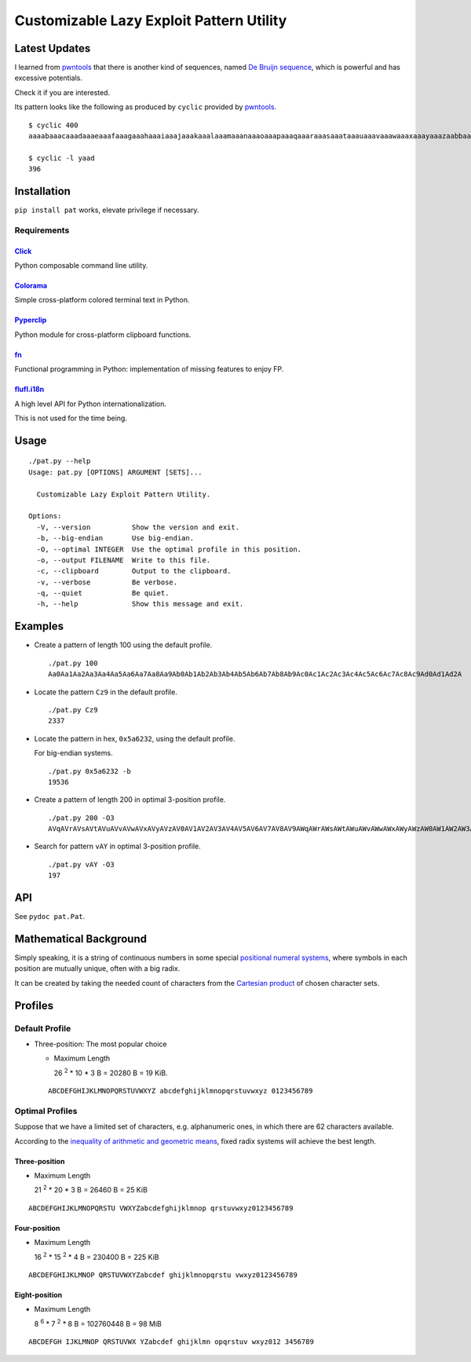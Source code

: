 Customizable Lazy Exploit Pattern Utility
=========================================

.. image:: https://img.shields.io/pypi/v/pat.svg
   :target: https://pypi.python.org/pypi/Pat

.. image:: https://travis-ci.org/NoviceLive/pat.svg?branch=master
   :target: https://travis-ci.org/NoviceLive/pat


Latest Updates
--------------

I learned from pwntools_ that there is another kind of sequences,
named `De Bruijn sequence`_,
which is powerful and has excessive potentials.

Check it if you are interested.

Its pattern looks like the following as produced by ``cyclic``
provided by pwntools_.

::

   $ cyclic 400
   aaaabaaacaaadaaaeaaafaaagaaahaaaiaaajaaakaaalaaamaaanaaaoaaapaaaqaaaraaasaaataaauaaavaaawaaaxaaayaaazaabbaabcaabdaabeaabfaabgaabhaabiaabjaabkaablaabmaabnaaboaabpaabqaabraabsaabtaabuaabvaabwaabxaabyaabzaacbaaccaacdaaceaacfaacgaachaaciaacjaackaaclaacmaacnaacoaacpaacqaacraacsaactaacuaacvaacwaacxaacyaaczaadbaadcaaddaadeaadfaadgaadhaadiaadjaadkaadlaadmaadnaadoaadpaadqaadraadsaadtaaduaadvaadwaadxaadyaad

   $ cyclic -l yaad
   396


Installation
------------

``pip install pat`` works, elevate privilege if necessary.

Requirements
++++++++++++

Click_
******
Python composable command line utility.

Colorama_
*********

Simple cross-platform colored terminal text in Python.

Pyperclip_
**********

Python module for cross-platform clipboard functions.

fn_
***

Functional programming in Python: implementation of missing features to enjoy FP.

flufl.i18n_
***********

A high level API for Python internationalization.

This is not used for the time being.


Usage
-----

::

   ./pat.py --help
   Usage: pat.py [OPTIONS] ARGUMENT [SETS]...

     Customizable Lazy Exploit Pattern Utility.

   Options:
     -V, --version          Show the version and exit.
     -b, --big-endian       Use big-endian.
     -O, --optimal INTEGER  Use the optimal profile in this position.
     -o, --output FILENAME  Write to this file.
     -c, --clipboard        Output to the clipboard.
     -v, --verbose          Be verbose.
     -q, --quiet            Be quiet.
     -h, --help             Show this message and exit.


Examples
--------

- Create a pattern of length 100 using the default profile.

  ::

     ./pat.py 100
     Aa0Aa1Aa2Aa3Aa4Aa5Aa6Aa7Aa8Aa9Ab0Ab1Ab2Ab3Ab4Ab5Ab6Ab7Ab8Ab9Ac0Ac1Ac2Ac3Ac4Ac5Ac6Ac7Ac8Ac9Ad0Ad1Ad2A

- Locate the pattern ``Cz9`` in the default profile.

  ::

     ./pat.py Cz9
     2337

- Locate the pattern in hex, ``0x5a6232``, using the default profile.

  For big-endian systems.

  ::

     ./pat.py 0x5a6232 -b
     19536

- Create a pattern of length 200 in optimal 3-position profile.

  ::

     ./pat.py 200 -O3
     AVqAVrAVsAVtAVuAVvAVwAVxAVyAVzAV0AV1AV2AV3AV4AV5AV6AV7AV8AV9AWqAWrAWsAWtAWuAWvAWwAWxAWyAWzAW0AW1AW2AW3AW4AW5AW6AW7AW8AW9AXqAXrAXsAXtAXuAXvAXwAXxAXyAXzAX0AX1AX2AX3AX4AX5AX6AX7AX8AX9AYqAYrAYsAYtAYuAYvAY

- Search for pattern ``vAY`` in optimal 3-position profile.

  ::

     ./pat.py vAY -O3
     197


API
---


See ``pydoc pat.Pat``.


Mathematical Background
-----------------------


Simply speaking, it is a string of continuous numbers
in some special `positional numeral systems`_,
where symbols in each position are mutually unique,
often with a big radix.

It can be created by taking the needed count of characters
from the `Cartesian product`_ of chosen character sets.


Profiles
--------

Default Profile
+++++++++++++++

- Three-position: The most popular choice

  - Maximum Length

    26 :sup:`2` * 10 * 3 B = 20280 B = 19 KiB.

  ::

     ABCDEFGHIJKLMNOPQRSTUVWXYZ abcdefghijklmnopqrstuvwxyz 0123456789


Optimal Profiles
++++++++++++++++

Suppose that we have a limited set of characters,
e.g. alphanumeric ones, in which there are 62 characters available.

According to the `inequality of arithmetic and geometric means`_,
fixed radix systems will achieve the best length.


Three-position
**************

- Maximum Length

  21 :sup:`2` * 20 * 3 B = 26460 B = 25 KiB

::

   ABCDEFGHIJKLMNOPQRSTU VWXYZabcdefghijklmnop qrstuvwxyz0123456789

Four-position
*************

- Maximum Length

  16 :sup:`2` * 15 :sup:`2` * 4 B = 230400 B = 225 KiB

::

   ABCDEFGHIJKLMNOP QRSTUVWXYZabcdef ghijklmnopqrstu vwxyz0123456789


Eight-position
**************

- Maximum Length

  8 :sup:`6` * 7 :sup:`2` * 8 B = 102760448 B = 98 MiB

::

   ABCDEFGH IJKLMNOP QRSTUVWX YZabcdef ghijklmn opqrstuv wxyz012 3456789


.. _positional numeral systems: https://en.wikipedia.org/wiki/Positional_notation

.. _Cartesian product: https://en.wikipedia.org/wiki/Cartesian_product

.. _inequality of arithmetic and geometric means: https://en.wikipedia.org/wiki/Inequality_of_arithmetic_and_geometric_means

.. _Colorama: https://github.com/tartley/colorama
.. _Click: https://github.com/mitsuhiko/click
.. _fn: https://github.com/kachayev/fn.py
.. _Pyperclip: https://github.com/asweigart/pyperclip
.. _flufl.i18n: https://gitlab.com/warsaw/flufl.i18n
.. _pwntools: https://github.com/Gallopsled/pwntools
.. _De Bruijn sequence: https://en.wikipedia.org/wiki/De_Bruijn_sequence
